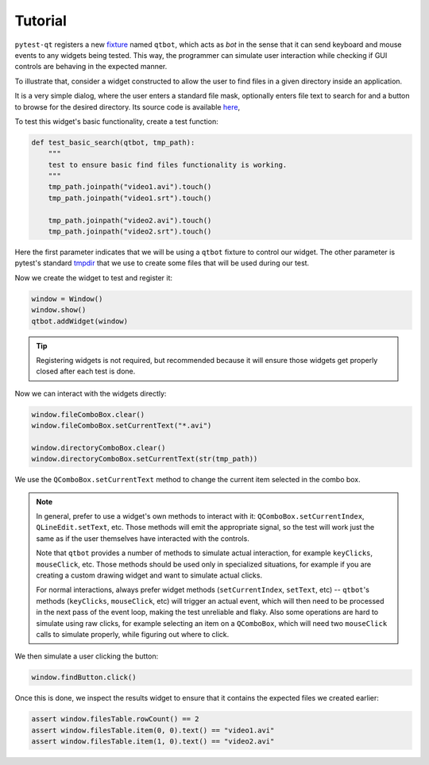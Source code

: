 Tutorial
========

``pytest-qt`` registers a new fixture_ named ``qtbot``, which acts as *bot* in the sense
that it can send keyboard and mouse events to any widgets being tested. This way, the programmer
can simulate user interaction while checking if GUI controls are behaving in the expected manner.

.. _fixture: http://pytest.org/latest/fixture.html

To illustrate that, consider a widget constructed to allow the user to find files in a given
directory inside an application.

.. image:: _static/find_files_dialog.png
    :align: center

It is a very simple dialog, where the user enters a standard file mask, optionally enters file text
to search for and a button to browse for the desired directory. Its source code is available here_,

.. _here: https://github.com/nicoddemus/PySide-Examples/blob/master/examples/dialogs/findfiles.py

To test this widget's basic functionality, create a test function:

.. code-block:: python

    def test_basic_search(qtbot, tmp_path):
        """
        test to ensure basic find files functionality is working.
        """
        tmp_path.joinpath("video1.avi").touch()
        tmp_path.joinpath("video1.srt").touch()

        tmp_path.joinpath("video2.avi").touch()
        tmp_path.joinpath("video2.srt").touch()

Here the first parameter indicates that we will be using a ``qtbot`` fixture to control our widget.
The other parameter is pytest's standard tmpdir_ that we use to create some files that will be
used during our test.

.. _tmpdir: http://pytest.org/latest/tmpdir.html

Now we create the widget to test and register it:

.. code-block:: python

    window = Window()
    window.show()
    qtbot.addWidget(window)

.. tip:: Registering widgets is not required, but recommended because it will ensure those widgets get
    properly closed after each test is done.

Now we can interact with the widgets directly:

.. code-block:: python

    window.fileComboBox.clear()
    window.fileComboBox.setCurrentText("*.avi")

    window.directoryComboBox.clear()
    window.directoryComboBox.setCurrentText(str(tmp_path))


We use the ``QComboBox.setCurrentText`` method to change the current item selected in the combo box.


.. _note-about-qtbot-methods:

.. note::

    In general, prefer to use a widget's own methods to interact with it: ``QComboBox.setCurrentIndex``, ``QLineEdit.setText``,
    etc. Those methods will emit the appropriate signal, so the test will work just the same as if the user themselves
    have interacted with the controls.

    Note that ``qtbot`` provides a number of methods to simulate actual interaction, for example ``keyClicks``, ``mouseClick``,
    etc. Those methods should be used only in specialized situations, for example if you are creating a custom drawing widget
    and want to simulate actual clicks.

    For normal interactions, always prefer widget methods (``setCurrentIndex``, ``setText``, etc) -- ``qtbot``'s methods
    (``keyClicks``, ``mouseClick``, etc) will trigger an actual event, which will then need to be processed in the next
    pass of the event loop, making the test unreliable and flaky. Also some operations are hard to simulate using
    raw clicks, for example selecting an item on a ``QComboBox``, which will need two ``mouseClick``
    calls to simulate properly, while figuring out where to click.


We then simulate a user clicking the button:

.. code-block:: python

    window.findButton.click()

Once this is done, we inspect the results widget to ensure that it contains the expected files we
created earlier:

.. code-block:: python

    assert window.filesTable.rowCount() == 2
    assert window.filesTable.item(0, 0).text() == "video1.avi"
    assert window.filesTable.item(1, 0).text() == "video2.avi"

